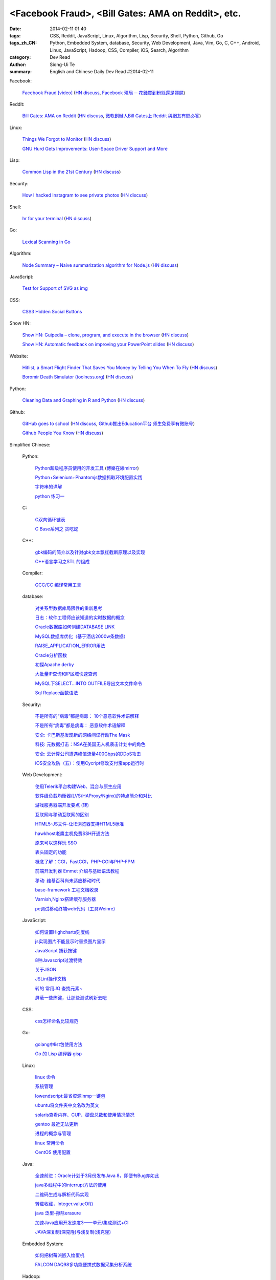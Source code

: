 <Facebook Fraud>, <Bill Gates: AMA on Reddit>, etc.
########################################################################################################

:date: 2014-02-11 01:40
:tags: CSS, Reddit, JavaScript, Linux, Algorithm, Lisp, Security, Shell, Python, Github, Go
:tags_zh_CN: Python, Embedded System, database, Security, Web Development, Java, Vim, Go, C, C++, Android, Linux,  JavaScript, Hadoop, CSS, Compiler, iOS, Search, Algorithm
:category: Dev Read
:author: Siong-Ui Te
:summary: English and Chinese Daily Dev Read #2014-02-11


Facebook:

  `Facebook Fraud [video] <http://www.youtube.com/watch?v=oVfHeWTKjag>`_
  (`HN discuss <https://news.ycombinator.com/item?id=7211514>`__,
  `Facebook 殭局 ─ 花錢買到粉絲還是殭屍 <http://wired.tw/2014/02/11/facebook-%E6%AE%AD%E5%B1%80-%E2%94%80-%E8%8A%B1%E9%8C%A2%E8%B2%B7%E5%88%B0%E7%B2%89%E7%B5%B2%E9%82%84%E6%98%AF%E6%AE%AD%E5%B1%8D>`_)

Reddit:

  `Bill Gates: AMA on Reddit <http://www.reddit.com/r/IAmA/comments/1xj56q/hello_reddit_im_bill_gates_cochair_of_the_bill/#b02g10f20b14>`_
  (`HN discuss <https://news.ycombinator.com/item?id=7212226>`__,
  `微軟創辦人Bill Gates上 Reddit 與網友有問必答 <http://www.ithome.com.tw/itadm/article.php?c=85133>`_)

Linux:

  `Things We Forgot to Monitor <http://word.bitly.com/post/74839060954/ten-things-to-monitor?h=2>`_
  (`HN discuss <https://news.ycombinator.com/item?id=7212935>`__)

  `GNU Hurd Gets Improvements: User-Space Driver Support and More <http://news.slashdot.org/story/14/02/10/1732223/gnu-hurd-gets-improvements-user-space-driver-support-and-more>`_

Lisp:

  `Common Lisp in the 21st Century <https://github.com/fukamachi/cl21>`_
  (`HN discuss <https://news.ycombinator.com/item?id=7212859>`__)

Security:

  `How I hacked Instagram to see private photos <http://insertco.in/2014/02/10/how-i-hacked-instagram/>`_
  (`HN discuss <https://news.ycombinator.com/item?id=7212376>`__)

Shell:

  `hr for your terminal <https://github.com/LuRsT/hr>`_
  (`HN discuss <https://news.ycombinator.com/item?id=7213347>`__)

Go:

  `Lexical Scanning in Go <http://cuddle.googlecode.com/hg/talk/lex.html#title-slide>`_

Algorithm:

  `Node Summary – Naive summarization algorithm for Node.js <http://jbrooksuk.github.io/node-summary/>`_
  (`HN discuss <https://news.ycombinator.com/item?id=7211571>`__)

JavaScript:

  `Test for Support of SVG as img <http://css-tricks.com/test-support-svg-img/>`_

CSS:

  `CSS3 Hidden Social Buttons <http://scotch.io/tutorials/css/css3-hidden-social-buttons>`_

Show HN:

  `Show HN: Guipedia – clone, program, and execute in the browser <https://guipedia.com/>`_
  (`HN discuss <https://news.ycombinator.com/item?id=7211744>`__)

  `Show HN: Automatic feedback on improving your PowerPoint slides <http://sketch-deck.com/rater>`_
  (`HN discuss <https://news.ycombinator.com/item?id=7212547>`__)

Website:

  `Hitlist, a Smart Flight Finder That Saves You Money by Telling You When To Fly <http://techcrunch.com/2014/02/07/hitlist-a-smarter-flight-finder-that-saves-you-money-by-telling-you-when-to-fly-exits-beta/>`_
  (`HN discuss <https://news.ycombinator.com/item?id=7212176>`__)

  `Boromir Death Simulator (toolness.org) <http://boromir.toolness.org/>`_
  (`HN discuss <https://news.ycombinator.com/item?id=7213138>`__)

Python:

  `Cleaning Data and Graphing in R and Python <http://climateecology.wordpress.com/2014/02/10/a-side-by-side-example-of-r-and-python/>`_
  (`HN discuss <https://news.ycombinator.com/item?id=7212099>`__)

Github:

  `GitHub goes to school <https://github.com/blog/1775-github-goes-to-school>`_
  (`HN discuss <https://news.ycombinator.com/item?id=7213741>`__,
  `Github推出Education平台 师生免费享有微账号 <http://www.csdn.net/article/2014-02-11/2818363-GitHub-goes-to-school>`_)

  `Github People You Know <https://github.com/blog/1777-people-you-know>`_
  (`HN discuss <https://news.ycombinator.com/item?id=7214084>`__)



Simplified Chinese:

  Python:

    `Python超级程序员使用的开发工具 <http://www.aqee.net/tools-used-by-python-super-stars/>`_
    (`博樂在線mirror <http://blog.jobbole.com/59000/>`__)

    `Python+Selenium+Phantomjs数据抓取环境配置实践 <http://my.oschina.net/amstrong/blog/198588>`_

    `字符串的详解 <http://my.oschina.net/coderinfo/blog/198608>`_

    `python 练习一 <http://my.oschina.net/pliot/blog/198692>`_

  C:

    `C双向循环链表 <http://my.oschina.net/acikee/blog/198478>`_

    `C Base系列之 贪吃蛇 <http://my.oschina.net/Cu1Cuu2/blog/198696>`_

  C++:

    `gbk编码的简介以及针对gbk文本飘红截断原理以及实现 <http://my.oschina.net/u/210055/blog/198469>`_

    `C++语言学习之STL 的组成  <http://my.oschina.net/bingxuebage/blog/198563>`_

  Compiler:

    `GCC/CC 编译常用工具 <http://my.oschina.net/tonysite/blog/198594>`_

  database:

    `对关系型数据库局限性的重新思考 <http://blog.jobbole.com/57907/>`_

    `日志：软件工程师应该知道的实时数据的概念 <http://www.oschina.net/translate/log-what-every-software-engineer-should-know-about-real-time-datas-unifying>`_

    `Oracle数据库如何创建DATABASE LINK <http://my.oschina.net/u/729507/blog/198472>`_

    `MySQL数据库优化（基于酒店2000w条数据） <http://my.oschina.net/twinkling/blog/198451>`_

    `RAISE_APPLICATION_ERROR用法 <http://my.oschina.net/u/138995/blog/198419>`_

    `Oracle分析函数 <http://my.oschina.net/u/218583/blog/198593>`_

    `初探Apache derby  <http://my.oschina.net/quanzhong/blog/198600>`_

    `大批量IP查询和IP区域快速查询 <http://my.oschina.net/u/128568/blog/198603>`_

    `MySQL下SELECT...INTO OUTFILE导出文本文件命令 <http://my.oschina.net/shupeng/blog/198672>`_

    `Sql Replace函数语法 <http://my.oschina.net/jgy/blog/198687>`_

  Security:

    `不是所有的“病毒”都是病毒： 10个恶意软件术语解释 <http://blog.jobbole.com/57916/>`_

    `不是所有“病毒”都是病毒： 恶意软件术语解释 <http://www.oschina.net/news/48713/not-all-viruses-are-viruses-10-malware-terms-explained>`_

    `安全: 卡巴斯基发现新的网络间谍行动The Mask <http://www.solidot.org/story?sid=38292>`_

    `科技: 元数据打击：NSA在美国无人机袭击计划中的角色 <http://www.solidot.org/story?sid=38291>`_

    `安全: 云计算公司遭遇峰值流量400Gbps的DDoS攻击 <http://www.solidot.org/story?sid=38288>`_

    `iOS安全攻防（五）：使用Cycript修改支付宝app运行时 <http://blog.jobbole.com/58796/>`_

  Web Development:

    `使用Telerik平台构建Web、混合与原生应用 <http://www.infoq.com/cn/news/2014/02/telerik-platform>`_

    `软件级负载均衡器(LVS/HAProxy/Nginx)的特点简介和对比 <http://my.oschina.net/u/128568/blog/198496>`_

    `游戏服务器端开发要点 (转) <http://my.oschina.net/linch2008/blog/198481>`_

    `互联网与移动互联网的区别 <http://my.oschina.net/hanzhankang/blog/198468>`_

    `HTML5-JS文件-让IE浏览器支持HTML5标准 <http://my.oschina.net/JeeChou/blog/198464>`_

    `hawkhost老鹰主机免费SSH开通方法 <http://my.oschina.net/taomac/blog/198458>`_

    `原来可以这样玩 SSO <http://my.oschina.net/huangyong/blog/198519>`_

    `表头固定的功能 <http://my.oschina.net/cwzhang/blog/198546>`_

    `概念了解：CGI，FastCGI，PHP-CGI与PHP-FPM <http://my.oschina.net/u/162204/blog/198548>`_

    `前端开发利器 Emmet 介绍与基础语法教程 <http://my.oschina.net/xxiu/blog/198558>`_

    `移动: 维基百科尚未适应移动时代 <http://www.solidot.org/story?sid=38281>`_

    `base-framework 工程文档收录 <http://my.oschina.net/u/1448456/blog/198648>`_

    `Varnish,Nginx搭建缓存服务器 <http://my.oschina.net/u/1449160/blog/198650>`_

    `pc调试移动终端web代码（工具Weinre） <http://my.oschina.net/u/1402271/blog/198682>`_

  JavaScript:

    `如何设置Highcharts刻度线 <http://my.oschina.net/u/1163318/blog/198461>`_

    `js实现图片不能显示时替换图片显示 <http://my.oschina.net/u/1269027/blog/198441>`_

    `JavaScript 捕获按键 <http://my.oschina.net/u/1403155/blog/198407>`_

    `8种Javascript过渡特效 <http://my.oschina.net/Weiwanbinblogs/blog/198413>`_

    `关于JSON <http://my.oschina.net/babycat/blog/198540>`_

    `JSLint操作文档 <http://my.oschina.net/11253217/blog/198574>`_

    `转的 常用JQ 查找元素~ <http://my.oschina.net/lyc819/blog/198579>`_

    `屏蔽一些热键，让那些测试刷新去吧 <http://my.oschina.net/u/858241/blog/198678>`_

  CSS:

    `css怎样命名比较规范 <http://my.oschina.net/u/1403217/blog/198400>`_

  Go:

    `golang中list包使用方法 <http://my.oschina.net/xlplbo/blog/198488>`_

    `Go 的 Lisp 编译器 gisp <http://www.oschina.net/p/gisp>`_

  Linux:

    `linux 命令 <http://my.oschina.net/pliot/blog/198467>`_

    `系统管理 <http://my.oschina.net/u/877567/blog/198435>`_

    `lowendscript:最省资源lnmp一键包 <http://my.oschina.net/u/1448992/blog/198429>`_

    `ubuntu将文件夹中文名改为英文 <http://my.oschina.net/oldfeel/blog/198418>`_

    `solaris查看内存、CUP、硬盘总数和使用情况情况 <http://my.oschina.net/GeminiLiu/blog/198573>`_

    `gentoo 最近无法更新 <http://my.oschina.net/u/859703/blog/198597>`_

    `进程的概念与管理 <http://my.oschina.net/u/1402640/blog/198645>`_

    `linux 常用命令 <http://my.oschina.net/swearyd7/blog/198684>`_

    `CentOS 使用配置 <http://my.oschina.net/sourcecoding/blog/198686>`_

  Java:

    `全速前进：Oracle计划于3月份发布Java 8，即便有Bug亦如此 <http://www.infoq.com/cn/news/2014/02/oracle-ship-java-8-in-march>`_

    `java多线程中的interrupt方法的使用 <http://my.oschina.net/summerpxy/blog/198457>`_

    `二维码生成与解析代码实现 <http://blog.csdn.net/wangpeng047/article/details/7181217>`_

    `转载收藏，Integer.valueOf() <http://my.oschina.net/u/1267653/blog/198537>`_

    `java 泛型-擦除erasure   <http://my.oschina.net/u/782865/blog/198570>`_

    `加速Java应用开发速度3——单元/集成测试+CI <http://my.oschina.net/heroShane/blog/198642>`_

    `JAVA深复制(深克隆)与浅复制(浅克隆) <http://my.oschina.net/ydsakyclguozi/blog/198657>`_

  Embedded System:

    `如何把树莓派嵌入绘蛋机 <http://www.geekfan.net/5850/>`_

    `FALCON DAQ98多功能便携式数据采集分析系统 <http://my.oschina.net/u/1420135/blog/198528>`_

  Hadoop:

    `hadoop问题 <http://my.oschina.net/u/1169079/blog/198440>`_

    `Hadoop Namenode以regular方式启动代码流程分析 <http://www.csdn.net/article/2014-02-11/2818374-Hadoop-Namenode-regular>`_

  Vim:

    `复制文本 <http://my.oschina.net/fhd/blog/198494>`_

    `基本vi命令的复习 <http://my.oschina.net/fhd/blog/198660>`_

    `Vim自动补全神器：YouCompleteMe <http://blog.jobbole.com/58978/>`_

  Android:

    `诺基亚将在 MWC 上发布低成本 Android 手机 <http://www.oschina.net/news/48709/nokia-android-mwc>`_

    `想开发 Android 分支？没门！ <http://www.oschina.net/news/48721/android-branch>`_

    `Android高效显示图片详解（三） <http://my.oschina.net/u/1401799/blog/198473>`_

    `android打开数据连接（目测最稳定方式） <http://my.oschina.net/u/578360/blog/198466>`_

    `android 始终显示overflow菜单 <http://my.oschina.net/liangzhenghui/blog/198455>`_

    `自定义ScrollView里面包含ListView <http://my.oschina.net/oppo4545/blog/198448>`_

    `Service 与 Thread 的区别  <http://my.oschina.net/u/573470/blog/198439>`_

    `Android 读取联系信息的三张表 <http://my.oschina.net/u/1189048/blog/198514>`_

    `UIWebView加载本地HTML文件 <http://my.oschina.net/u/1425198/blog/198517>`_

    `红米手机开启---开发者选项方法 <http://my.oschina.net/dengyz/blog/198541>`_

    `expandablelistview 的拖拽 <http://my.oschina.net/u/1187110/blog/198586>`_

    `android app內切换语言环境 <http://my.oschina.net/u/1409622/blog/198649>`_

    `android 的webView的透明设置 <http://my.oschina.net/xwy/blog/198654>`_

    `Android自定义广播接收者 <http://my.oschina.net/u/1246663/blog/198667>`_

    `andoid.mk 入门 <http://my.oschina.net/lirongwei/blog/198677>`_

    `[Android] Android Tweened Animations动画使用详解二 <http://my.oschina.net/u/242041/blog/198685>`_

    `Bundle savedInstanceState的作用 <http://my.oschina.net/u/1446273/blog/198698>`_

    `传诺基亚月底推Android手机 去除一切谷歌服务 <http://www.csdn.net/article/2014-02-11/2818357-nokia-android-phone>`_

    `不仅是微软和诺基亚，谁都无法 fork Android，因为它就没法 fork <http://blog.jobbole.com/59020/>`_

  iOS:

    `iOS开发之iOS程序偏好设置(Settings Bundle)的使用 <http://my.oschina.net/u/1432769/blog/198598>`_

    `Reachability  检查网络状态 <http://my.oschina.net/u/1425198/blog/198673>`_

    `OS X平台上出现窃取比特币的木马 <http://www.csdn.net/article/2014-02-11/2818368-Mac-OSX-CoinThief.A-Trojan-Horse-Bitcoins>`_

    `文章： ReactiveCocoa - iOS开发的新框架 <http://www.infoq.com/cn/articles/reactivecocoa-ios-new-develop-framework>`_

  Search:

    `Groonga 4.0.0 发布，全文搜索引擎 <http://www.oschina.net/news/48727/groonga-4-0-0>`_

    `lucene使用与优化 <http://my.oschina.net/lushuifa/blog/198690>`_

  Algorithm:

    `CLRS 4.2 Exercises <http://my.oschina.net/jerryWu/blog/198702>`_

  News:

    Bitcoin:

      `比特币周一盘中数秒内闪跌 80% <http://www.oschina.net/news/48711/bitcoin-fall-few-seconds>`_

      `MtGox将提款问题归罪于比特币协议，币值暴跌 <http://www.oschina.net/news/48717/mtgox-bitcoin>`_

    Git:

      `gitsh —— 交互式的 Git 操作 SHELL 环境 <http://www.oschina.net/p/gitsh>`_

    `coccigrep 1.13 发布，C 语言的语义 grep 工具 <http://www.oschina.net/news/48700/coccigrep-1-13>`_

    `Stendhal 1.13 发布，开源在线冒险游戏 <http://www.oschina.net/news/48715/stendhal-1-13>`_

    `福特首席数据科学家谈三点大数据经验 <http://www.oschina.net/news/48722/ford-talk-big-data>`_

    `WP8.1向开发者开放 4月发布后将快速部署升级 <http://www.oschina.net/news/48736/windows-phone-8-1-open-for-developer>`_

    `懒蚂蚁理论 <http://my.oschina.net/u/112731/blog/198483>`_

    `【资源】乱弹产品之资源列表收集 <http://my.oschina.net/maomi/blog/198480>`_

    `SoftAP是什么[译] <http://my.oschina.net/ejoyc/blog/198449>`_

    `SolrCloud Wiki翻译(2)Nodes,Cores,Clusters & Leaders <http://my.oschina.net/zengjie/blog/198420>`_

    `Godot游戏引擎开源 <http://www.solidot.org/story?sid=38289>`_

    `新后缀再开放，投资者应谨慎对待！ <http://my.oschina.net/b08com/blog/198689>`_

    `走进支撑过8亿用户的Yahoo!数据中心 <http://www.csdn.net/article/2014-02-11/2818365-yahoo-datacenter-view>`_

    `Napier，一个引领Rackspace14年老兵功成身退 <http://www.csdn.net/article/2014-02-11/2818367-Cloud-Rackspace-OpenStack>`_

    `《近匠》第11期：Arrownock——移动社交构造师 <http://www.csdn.net/article/2014-01-08/2818067-mobile-develop-interview-Arrownock>`_

    `央视的互联网思维 新浪微博成春晚最大赢家 <http://www.csdn.net/article/2014-02-11/2818364>`_

    `HBuilder：最快的Web开发IDE <http://www.csdn.net/article/2014-02-07/2818326-HBuilder-the-fastest-web-ide>`_

    `Flappy Bird作者：不想让你们沉迷游戏 <http://tech2ipo.com/63333>`_

    `迪拜将启用采用视网膜扫描的无人机快递服务 <http://www.geekfan.net/6142/>`_

    `长时间充电对手机电池是否有害？ <http://www.geekfan.net/6129/>`_

    `德大学研究人员正在打造能够像蜜蜂一样“思考”的小机器人 <http://www.geekfan.net/6122/>`_

    `数字阅读的未来：颠覆传统“翻阅”体验 <http://blog.jobbole.com/59031/>`_

    `Chris Fry：如何打造一个稳定的技术团队 <http://blog.jobbole.com/59009/>`_

    `IDC：全球究竟有多少程序员？ <http://blog.jobbole.com/58991/>`_

    `斯坦福大学发布免费在线文本分析工具 <http://blog.jobbole.com/58934/>`_

    `文章： 书评：DevOps for Developers <http://www.infoq.com/cn/articles/book-review-devops-for-developers>`_

